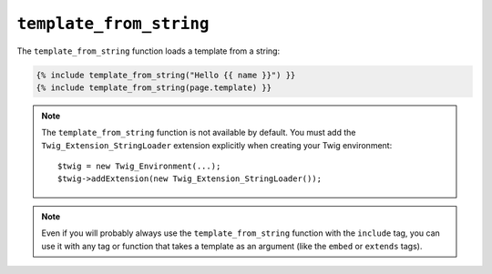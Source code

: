 ``template_from_string``
========================

.. versionadded:: 1.11
    The template_from_string function was added in Twig 1.11.

The ``template_from_string`` function loads a template from a string:

.. code-block:: jinja

    {% include template_from_string("Hello {{ name }}") }}
    {% include template_from_string(page.template) }}

.. note::

    The ``template_from_string`` function is not available by default. You
    must add the ``Twig_Extension_StringLoader`` extension explicitly when
    creating your Twig environment::

        $twig = new Twig_Environment(...);
        $twig->addExtension(new Twig_Extension_StringLoader());

.. note::

    Even if you will probably always use the ``template_from_string`` function
    with the ``include`` tag, you can use it with any tag or function that
    takes a template as an argument (like the ``embed`` or ``extends`` tags).
